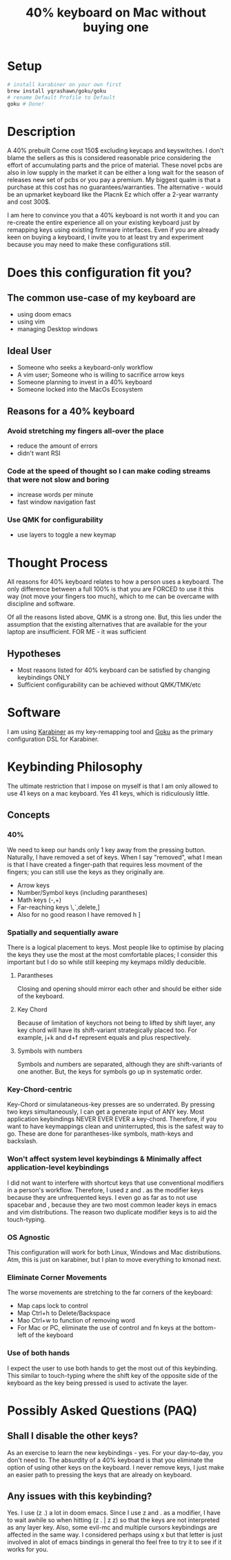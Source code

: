 #+TITLE: 40% keyboard on Mac without buying one

* Setup

#+begin_src bash
# install karabiner on your own first
brew install yqrashawn/goku/goku
# rename Default Profile to Default
goku # Done!
#+end_src

* Description

A 40% prebuilt Corne cost 150$ excluding keycaps and keyswitches. I don't blame the sellers as this is considered reasonable price considering the effort of accumulating parts and the price of material. These novel pcbs are also in low supply in the market it can be either a long wait for the season of releases new set of pcbs or you pay a premium. My biggest qualm is that a purchase at this cost has no guarantees/warranties. The alternative - would be an upmarket keyboard like the Placnk Ez which offer a 2-year warranty and cost 300$.

I am here to convince you that a 40% keyboard is not worth it and you can re-create the entire experience all on your existing keyboard just by remapping keys using existing firmware interfaces. Even if you are already keen on buying a keyboard, I invite you to at least try and experiment because you may need to make these configurations still.

* Does this configuration fit you?

** The common use-case of my keyboard are
- using doom emacs
- using vim
- managing Desktop windows

** Ideal User
- Someone who seeks a keyboard-only workflow
- A vim user; Someone who is willing to sacrifice arrow keys
- Someone planning to invest in a 40% keyboard
- Someone locked into the MacOs Ecosystem

** Reasons for a 40% keyboard
*** Avoid stretching my fingers all-over the place
- reduce the amount of errors
- didn't want RSI
*** Code at the speed of thought so I can make coding streams that were not slow and boring
- increase words per minute
- fast window navigation fast
*** Use QMK for configurability
- use layers to toggle a new keymap

* Thought Process

All reasons for 40% keyboard relates to how a person uses a keyboard. The only difference between a full 100% is that you are FORCED to use it this way (not move your fingers too much), which to me can be overcame with discipline and software.

Of all the reasons listed above, QMK is a strong one. But, this lies under the assumption that the existing alternatives that are available for the your laptop are insufficient. FOR ME - it was sufficient

**  Hypotheses
- Most reasons listed for 40% keyboard can be satisfied by changing keybindings ONLY
- Sufficient configurability can be achieved without QMK/TMK/etc

* Software

I am using [[https://karabiner-elements.pqrs.org/][Karabiner]] as my key-remapping tool and [[https://karabiner-elements.pqrs.org/][Goku]] as the primary configuration DSL for Karabiner.

* Keybinding Philosophy

The ultimate restriction that I impose on myself is that I am only allowed to use 41 keys on a mac keyboard. Yes 41 keys, which is ridiculously little.

** Concepts
*** 40%
 We need to keep our hands only 1 key away from the pressing button. Naturally, I have removed a set of keys. When I say "removed", what I mean is that I have created a finger-path that requires less movment of the fingers; you can still use the keys as they originally are.
- Arrow keys
- Number/Symbol keys (including parantheses)
- Math keys (-,+)
- Far-reaching keys \,`,delete,]
- Also for no good reason I have removed h ]
*** Spatially and sequentially aware
There is a logical placement to keys. Most people like to optimise by placing the keys they use the most at the most comfortable places; I consider this important but I do so while still keeping my keymaps mildly deducible.
**** Parantheses
Closing and opening should mirror each other and should be either side of the keyboard.
**** Key Chord
Because of limitation of keychors not being to lifted by shift layer, any key chord will have its shift-variant strategically placed too. For example, j+k and d+f represent equals and plus respectively.
**** Symbols with numbers
Symbols and numbers are separated, although they are shift-variants of one another. But, the keys for symbols go up in systematic order.
*** Key-Chord-centric
Key-Chord or simulataneous-key presses are so underrated. By pressing two keys simultaneously, I can get a generate input of ANY key. Most application keybindings NEVER EVER EVER a key-chord. Therefore, if you want to have keymappings clean and uninterrupted, this is the safest way to go. These are done for parantheses-like symbols, math-keys and backslash.
*** Won't affect system level keybindings & Minimally affect application-level keybindings
I did not want to interfere with shortcut keys that use conventional modifiers in a person's workflow. Therefore, I used z and . as the modifier keys because they are unfrequented keys. I even go as far as to not use spacebar and , because they are two most common leader keys in emacs and vim distributions. The reason two duplicate modifier keys is to aid the touch-typing.
*** OS Agnostic
This configuration will work for both Linux, Windows and Mac distributions.  Atm, this is just on karabiner, but I plan to move everything to kmonad next.
*** Eliminate Corner Movements
The worse movements are stretching to the far corners of the keyboard:
- Map caps lock to control
- Map Ctrl+h to Delete/Backspace
- Mao Ctrl+w to function of removing word
- For Mac or PC, eliminate the use of control and fn keys at the bottom-left of the keyboard
*** Use of both hands
I expect the user to use both hands to get the most out of this keybinding. This similar to touch-typing where the shift key of the opposite side of the keyboard as the key being pressed is used to activate the layer.

* Possibly Asked Questions (PAQ)
** Shall I disable the other keys?
As an exercise to learn the new keybindings - yes. For your day-to-day, you don't need to. The absurdity of a 40% keyboard is that you eliminate the option of using other keys on the keyboard. I never remove keys, I just make an easier path to pressing the keys that are already on keyboard.
** Any issues with this keybinding?
Yes. I use (z .) a lot in doom emacs. Since I use z and . as a modifier, I have to wait awhile so when hitting (z . | z z) so that the keys are not interpreted as any layer key. Also, some evil-mc and multiple cursors keybindings are affected in the same way. I considered perhaps using x but that letter is just involved in alot of emacs bindings in general tho feel free to try it to see if it works for you.

